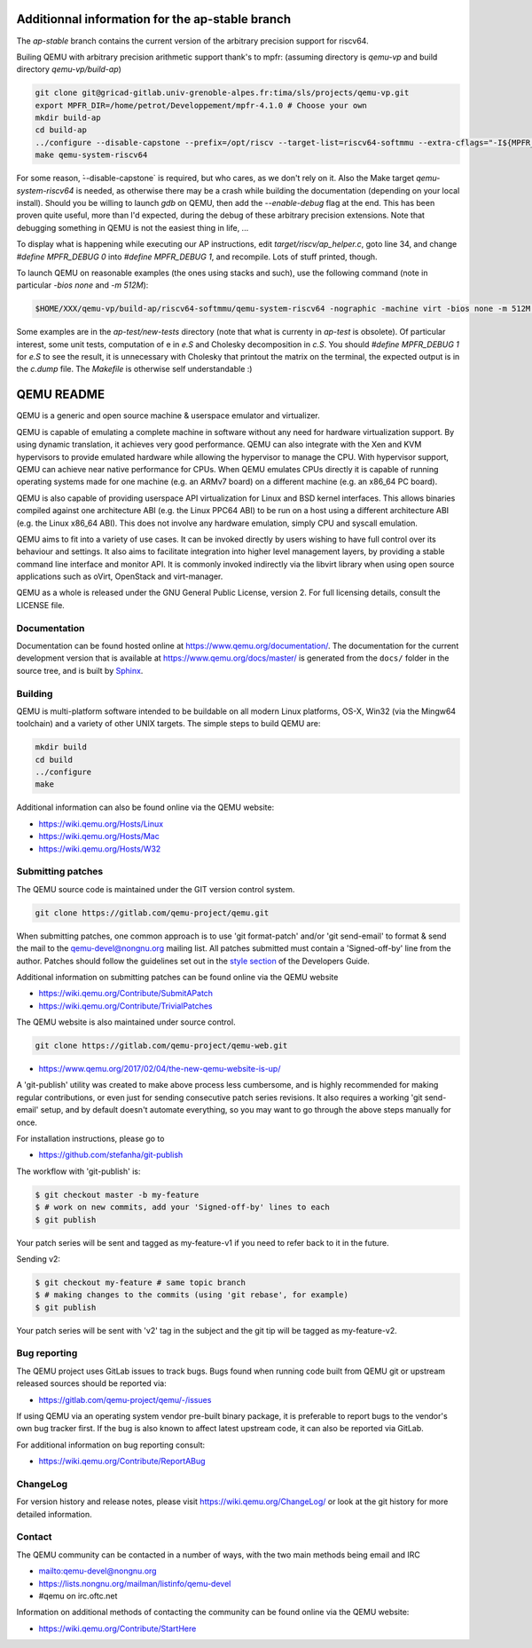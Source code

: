====
Additionnal information for the ap-stable branch
====
The *ap-stable* branch contains the current version of the arbitrary precision
support for riscv64.

Builing QEMU with arbitrary precision arithmetic support thank's to mpfr:
(assuming directory is `qemu-vp` and build directory `qemu-vp/build-ap`)

.. code-block:: shell

   git clone git@gricad-gitlab.univ-grenoble-alpes.fr:tima/sls/projects/qemu-vp.git
   export MPFR_DIR=/home/petrot/Developpement/mpfr-4.1.0 # Choose your own
   mkdir build-ap
   cd build-ap
   ../configure --disable-capstone --prefix=/opt/riscv --target-list=riscv64-softmmu --extra-cflags="-I${MPFR_DIR}/src/ -I${MPFR_DIR}/build/src" --extra-ldflags="-Wl,-rpath,${MPFR_DIR}/build/src/.libs/ -lmpfr -lgmp"
   make qemu-system-riscv64

For some reason, ̀--disable-capstone` is required, but who cares, as we don't rely on it.
Also the Make target `qemu-system-riscv64` is needed, as otherwise there may be a crash while building the documentation (depending on your local install).
Should you be willing to launch `gdb` on QEMU, then add the `--enable-debug` flag at the end.
This has been proven quite useful, more than I'd expected, during the debug of these arbitrary precision extensions.
Note that debugging something in QEMU is not the easiest thing in life, ...

To display what is happening while executing our AP instructions, edit `target/riscv/ap_helper.c`, goto line 34, and change
`#define MPFR_DEBUG 0` into `#define MPFR_DEBUG 1`, and recompile.
Lots of stuff printed, though.

To launch QEMU on reasonable examples (the ones using stacks and such), use the following command (note in particular `-bios none` and `-m 512M`):


.. code-block:: shell

    $HOME/XXX/qemu-vp/build-ap/riscv64-softmmu/qemu-system-riscv64 -nographic -machine virt -bios none -m 512M -kernel c.time

Some examples are in the `ap-test/new-tests` directory (note that what is currenty in `ap-test` is obsolete).
Of particular interest, some unit tests, computation of e in `e.S` and Cholesky decomposition in `c.S`.
You should `#define MPFR_DEBUG 1` for `e.S` to see the result, it is unnecessary with Cholesky that printout the matrix on the terminal, the expected output is in the `c.dump` file.
The `Makefile` is otherwise self understandable :)

===========
QEMU README
===========

QEMU is a generic and open source machine & userspace emulator and
virtualizer.

QEMU is capable of emulating a complete machine in software without any
need for hardware virtualization support. By using dynamic translation,
it achieves very good performance. QEMU can also integrate with the Xen
and KVM hypervisors to provide emulated hardware while allowing the
hypervisor to manage the CPU. With hypervisor support, QEMU can achieve
near native performance for CPUs. When QEMU emulates CPUs directly it is
capable of running operating systems made for one machine (e.g. an ARMv7
board) on a different machine (e.g. an x86_64 PC board).

QEMU is also capable of providing userspace API virtualization for Linux
and BSD kernel interfaces. This allows binaries compiled against one
architecture ABI (e.g. the Linux PPC64 ABI) to be run on a host using a
different architecture ABI (e.g. the Linux x86_64 ABI). This does not
involve any hardware emulation, simply CPU and syscall emulation.

QEMU aims to fit into a variety of use cases. It can be invoked directly
by users wishing to have full control over its behaviour and settings.
It also aims to facilitate integration into higher level management
layers, by providing a stable command line interface and monitor API.
It is commonly invoked indirectly via the libvirt library when using
open source applications such as oVirt, OpenStack and virt-manager.

QEMU as a whole is released under the GNU General Public License,
version 2. For full licensing details, consult the LICENSE file.


Documentation
=============

Documentation can be found hosted online at
`<https://www.qemu.org/documentation/>`_. The documentation for the
current development version that is available at
`<https://www.qemu.org/docs/master/>`_ is generated from the ``docs/``
folder in the source tree, and is built by `Sphinx
<https://www.sphinx-doc.org/en/master/>`_.


Building
========

QEMU is multi-platform software intended to be buildable on all modern
Linux platforms, OS-X, Win32 (via the Mingw64 toolchain) and a variety
of other UNIX targets. The simple steps to build QEMU are:


.. code-block:: shell

  mkdir build
  cd build
  ../configure
  make

Additional information can also be found online via the QEMU website:

* `<https://wiki.qemu.org/Hosts/Linux>`_
* `<https://wiki.qemu.org/Hosts/Mac>`_
* `<https://wiki.qemu.org/Hosts/W32>`_


Submitting patches
==================

The QEMU source code is maintained under the GIT version control system.

.. code-block:: shell

   git clone https://gitlab.com/qemu-project/qemu.git

When submitting patches, one common approach is to use 'git
format-patch' and/or 'git send-email' to format & send the mail to the
qemu-devel@nongnu.org mailing list. All patches submitted must contain
a 'Signed-off-by' line from the author. Patches should follow the
guidelines set out in the `style section
<https://www.qemu.org/docs/master/devel/style.html>`_ of
the Developers Guide.

Additional information on submitting patches can be found online via
the QEMU website

* `<https://wiki.qemu.org/Contribute/SubmitAPatch>`_
* `<https://wiki.qemu.org/Contribute/TrivialPatches>`_

The QEMU website is also maintained under source control.

.. code-block:: shell

  git clone https://gitlab.com/qemu-project/qemu-web.git

* `<https://www.qemu.org/2017/02/04/the-new-qemu-website-is-up/>`_

A 'git-publish' utility was created to make above process less
cumbersome, and is highly recommended for making regular contributions,
or even just for sending consecutive patch series revisions. It also
requires a working 'git send-email' setup, and by default doesn't
automate everything, so you may want to go through the above steps
manually for once.

For installation instructions, please go to

*  `<https://github.com/stefanha/git-publish>`_

The workflow with 'git-publish' is:

.. code-block:: shell

  $ git checkout master -b my-feature
  $ # work on new commits, add your 'Signed-off-by' lines to each
  $ git publish

Your patch series will be sent and tagged as my-feature-v1 if you need to refer
back to it in the future.

Sending v2:

.. code-block:: shell

  $ git checkout my-feature # same topic branch
  $ # making changes to the commits (using 'git rebase', for example)
  $ git publish

Your patch series will be sent with 'v2' tag in the subject and the git tip
will be tagged as my-feature-v2.

Bug reporting
=============

The QEMU project uses GitLab issues to track bugs. Bugs
found when running code built from QEMU git or upstream released sources
should be reported via:

* `<https://gitlab.com/qemu-project/qemu/-/issues>`_

If using QEMU via an operating system vendor pre-built binary package, it
is preferable to report bugs to the vendor's own bug tracker first. If
the bug is also known to affect latest upstream code, it can also be
reported via GitLab.

For additional information on bug reporting consult:

* `<https://wiki.qemu.org/Contribute/ReportABug>`_


ChangeLog
=========

For version history and release notes, please visit
`<https://wiki.qemu.org/ChangeLog/>`_ or look at the git history for
more detailed information.


Contact
=======

The QEMU community can be contacted in a number of ways, with the two
main methods being email and IRC

* `<mailto:qemu-devel@nongnu.org>`_
* `<https://lists.nongnu.org/mailman/listinfo/qemu-devel>`_
* #qemu on irc.oftc.net

Information on additional methods of contacting the community can be
found online via the QEMU website:

* `<https://wiki.qemu.org/Contribute/StartHere>`_

